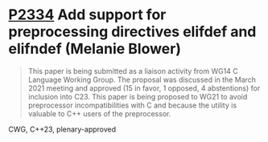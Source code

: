 * [[https://wg21.link/p2334][P2334]] Add support for preprocessing directives elifdef and elifndef (Melanie Blower)
:PROPERTIES:
:CUSTOM_ID: p2334-add-support-for-preprocessing-directives-elifdef-and-elifndef-melanie-blower
:END:
#+begin_quote
This paper is being submitted as a liaison activity from WG14 C Language Working Group. The proposal
was discussed in the March 2021 meeting and approved (15 in favor, 1 opposed, 4 abstentions) for
inclusion into C23. This paper is being proposed to WG21 to avoid preprocessor incompatibilities with C
and because the utility is valuable to C++ users of the preprocessor.
#+end_quote
CWG, C++23, plenary-approved

